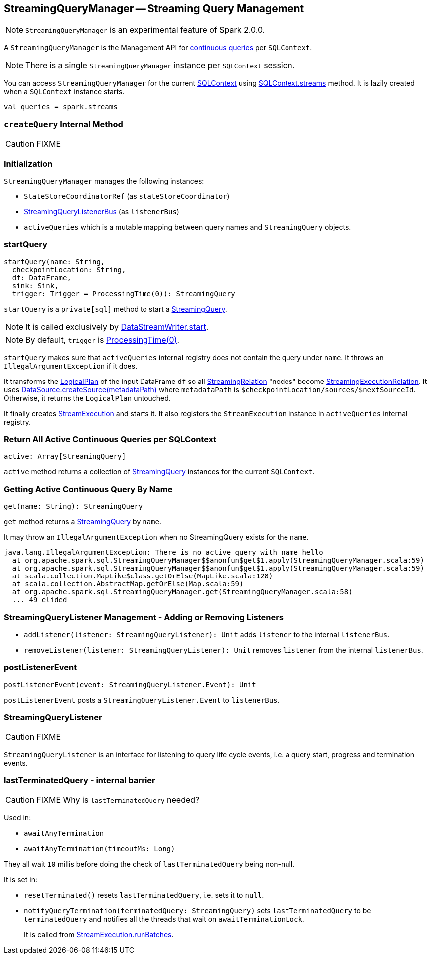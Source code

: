 == [[StreamingQueryManager]] StreamingQueryManager -- Streaming Query Management

NOTE: `StreamingQueryManager` is an experimental feature of Spark 2.0.0.

A `StreamingQueryManager` is the Management API for link:spark-sql-streaming-StreamingQuery.adoc[continuous queries] per `SQLContext`.

NOTE: There is a single `StreamingQueryManager` instance per `SQLContext` session.

You can access `StreamingQueryManager` for the current link:spark-sql-sqlcontext.adoc[SQLContext] using link:spark-sql-sqlcontext.adoc#accessing-StreamingQueryManager[SQLContext.streams] method. It is lazily created when a `SQLContext` instance starts.

[source, scala]
----
val queries = spark.streams
----

=== [[createQuery]] `createQuery` Internal Method

CAUTION: FIXME

=== Initialization

`StreamingQueryManager` manages the following instances:

* `StateStoreCoordinatorRef` (as `stateStoreCoordinator`)
* link:spark-sql-streaming-StreamingQueryListenerBus.adoc[StreamingQueryListenerBus] (as `listenerBus`)
* `activeQueries` which is a mutable mapping between query names and `StreamingQuery` objects.

=== [[startQuery]] startQuery

[source, scala]
----
startQuery(name: String,
  checkpointLocation: String,
  df: DataFrame,
  sink: Sink,
  trigger: Trigger = ProcessingTime(0)): StreamingQuery
----

`startQuery` is a `private[sql]` method to start a link:spark-sql-streaming-StreamingQuery.adoc[StreamingQuery].

NOTE: It is called exclusively by link:spark-sql-streaming-DataStreamWriter.adoc#start[DataStreamWriter.start].

NOTE: By default, `trigger` is link:spark-sql-streaming-trigger.adoc#ProcessingTime[ProcessingTime(0)].

`startQuery` makes sure that `activeQueries` internal registry does not contain the query under `name`. It throws an `IllegalArgumentException` if it does.

It transforms the link:spark-sql-LogicalPlan.adoc[LogicalPlan] of the input DataFrame `df` so all link:spark-sql-streaming-streamingrelation.adoc[StreamingRelation] "nodes" become link:spark-sql-streaming-streamingrelation.adoc#StreamingExecutionRelation[StreamingExecutionRelation]. It uses link:spark-sql-datasource.adoc#createSource[DataSource.createSource(metadataPath)] where `metadataPath` is `$checkpointLocation/sources/$nextSourceId`. Otherwise, it returns the `LogicalPlan` untouched.

It finally creates link:spark-sql-streaming-streamexecution.adoc[StreamExecution] and starts it. It also registers the `StreamExecution` instance in `activeQueries` internal registry.

=== [[StreamingQueryManager-active]] Return All Active Continuous Queries per SQLContext

[source, scala]
----
active: Array[StreamingQuery]
----

`active` method returns a collection of link:spark-sql-streaming-StreamingQuery.adoc[StreamingQuery] instances for the current `SQLContext`.

=== [[StreamingQueryManager-get]] Getting Active Continuous Query By Name

[source, scala]
----
get(name: String): StreamingQuery
----

`get` method returns a link:spark-sql-streaming-StreamingQuery.adoc[StreamingQuery] by `name`.

It may throw an `IllegalArgumentException` when no StreamingQuery exists for the `name`.

```
java.lang.IllegalArgumentException: There is no active query with name hello
  at org.apache.spark.sql.StreamingQueryManager$$anonfun$get$1.apply(StreamingQueryManager.scala:59)
  at org.apache.spark.sql.StreamingQueryManager$$anonfun$get$1.apply(StreamingQueryManager.scala:59)
  at scala.collection.MapLike$class.getOrElse(MapLike.scala:128)
  at scala.collection.AbstractMap.getOrElse(Map.scala:59)
  at org.apache.spark.sql.StreamingQueryManager.get(StreamingQueryManager.scala:58)
  ... 49 elided
```

=== [[addListener]][[removeListener]] StreamingQueryListener Management - Adding or Removing Listeners

* `addListener(listener: StreamingQueryListener): Unit` adds `listener` to the internal `listenerBus`.
* `removeListener(listener: StreamingQueryListener): Unit` removes `listener` from the internal `listenerBus`.

=== [[postListenerEvent]] postListenerEvent

[source, scala]
----
postListenerEvent(event: StreamingQueryListener.Event): Unit
----

`postListenerEvent` posts a `StreamingQueryListener.Event` to `listenerBus`.

=== [[StreamingQueryListener]] StreamingQueryListener

CAUTION: FIXME

`StreamingQueryListener` is an interface for listening to query life cycle events, i.e. a query start, progress and termination events.

=== [[lastTerminatedQuery]] lastTerminatedQuery - internal barrier

CAUTION: FIXME Why is `lastTerminatedQuery` needed?

Used in:

* `awaitAnyTermination`
* `awaitAnyTermination(timeoutMs: Long)`

They all wait `10` millis before doing the check of `lastTerminatedQuery` being non-null.

It is set in:

* `resetTerminated()` resets `lastTerminatedQuery`, i.e. sets it to `null`.
* `notifyQueryTermination(terminatedQuery: StreamingQuery)` sets `lastTerminatedQuery` to be `terminatedQuery` and notifies all the threads that wait on `awaitTerminationLock`.
+
It is called from link:spark-sql-streaming-streamexecution.adoc#runBatches[StreamExecution.runBatches].
